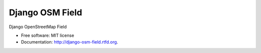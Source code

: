================
Django OSM Field
================

.. image:: https://img.shields.io/pypi/v/django-osm-field.svg
   :target: https://pypi.python.org/pypi/django-osm-field

.. image:: https://img.shields.io/pypi/l/django-osm-field.svg
   :target: https://pypi.python.org/pypi/django-osm-field

.. image:: https://img.shields.io/pypi/dm/django-osm-field.svg
   :target: https://pypi.python.org/pypi/django-osm-field

.. image:: https://img.shields.io/travis/MarkusH/django-osm-field/master.svg
   :target: https://travis-ci.org/MarkusH/django-osm-field

.. image:: https://img.shields.io/codecov/c/github/MarkusH/django-osm-field/master.svg
   :target: https://codecov.io/github/MarkusH/django-osm-field


Django OpenStreetMap Field

* Free software: MIT license
* Documentation: http://django-osm-field.rtfd.org.
